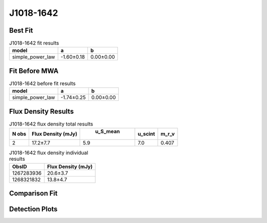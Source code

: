 J1018-1642
==========

Best Fit
--------
.. image:: best_fits/J1018-1642_simple_power_law_fit.png
  :width: 800

.. csv-table:: J1018-1642 fit results
   :header: "model","a","b"

   "simple_power_law","-1.60±0.18","0.00±0.00"

Fit Before MWA
--------------
.. image:: before_mwa/J1018-1642_simple_power_law_fit.png
  :width: 800

.. csv-table:: J1018-1642 before fit results
   :header: "model","a","b"

   "simple_power_law","-1.74±0.25","0.00±0.00"


Flux Density Results
--------------------
.. csv-table:: J1018-1642 flux density total results
   :header: "N obs", "Flux Density (mJy)", " u_S_mean", "u_scint", "m_r_v"

   "2",  "17.2±7.7", "5.9", "7.0", "0.407"

.. csv-table:: J1018-1642 flux density individual results
   :header: "ObsID", "Flux Density (mJy)"

    "1267283936", "20.6±3.7"
    "1268321832", "13.8±4.7"

Comparison Fit
--------------
.. image:: comparison_fits/J1018-1642_comparison_fit.png
  :width: 800

Detection Plots
---------------

.. image:: detection_plots/1267283936_J1018-1642.prepfold.png
  :width: 800

.. image:: on_pulse_plots/1267283936_J1018-1642_1024_bins_gaussian_components.png
  :width: 800
.. image:: detection_plots/1268321832_J1018-1642.prepfold.png
  :width: 800

.. image:: on_pulse_plots/1268321832_J1018-1642_128_bins_gaussian_components.png
  :width: 800